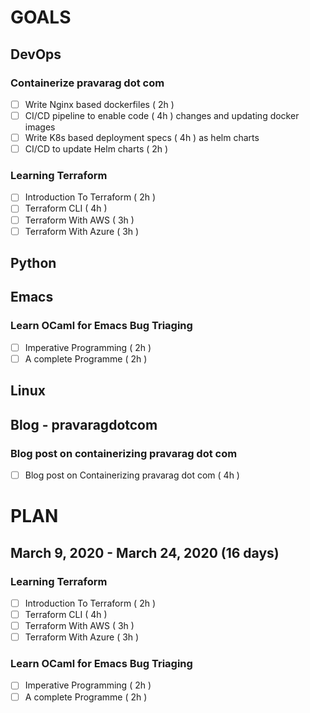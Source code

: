 #+AUTHOR: gandalfdwite
#+EMAIL: pravarag@gmail.com
#+TAGS: dev ops read meeting
* GOALS
** DevOps
*** Containerize pravarag dot com
    :PROPERTIES:
    :ESTIMATED: 10
    :ACTUAL:
    :OWNER: gandalfdwite
    :ID: DEV.1578812553
    :TASKID: DEV.1578812553
    :END:
    - [ ] Write Nginx based dockerfiles     ( 2h )
    - [ ] CI/CD pipeline to enable code     ( 4h )
          changes and updating docker
          images
    - [ ] Write K8s based deployment specs  ( 4h )
          as helm charts
    - [ ] CI/CD to update Helm charts       ( 2h )
*** Learning Terraform
    :PROPERTIES:
    :ESTIMATED: 12
    :ACTUAL:
    :OWNER: gandalfdwite
    :ID: OPS.1563198652
    :TASKID: OPS.1563198652
    :END:
    - [ ] Introduction To Terraform   ( 2h )
    - [ ] Terraform CLI               ( 4h )
    - [ ] Terraform With AWS          ( 3h )
    - [ ] Terraform With Azure        ( 3h )
** Python
** Emacs
*** Learn OCaml for Emacs Bug Triaging
    :PROPERTIES:
    :ESTIMATED: 14
    :ACTUAL:
    :OWNER: gandalfdwite
    :ID: READ.1580178290
    :TASKID: READ.1580178290
    :END:
    - [ ] Imperative Programming        ( 2h )
    - [ ] A complete Programme          ( 2h )
** Linux
** Blog - pravaragdotcom
*** Blog post on containerizing pravarag dot com
    :PROPERTIES:
    :ESTIMATED: 4
    :ACTUAL:
    :OWNER: gandalfdwite
    :ID: WRITE.1580179018
    :TASKID: WRITE.1580179018
    :END:
    - [ ] Blog post on Containerizing pravarag dot com   ( 4h )
* PLAN
** March       9, 2020 - March     24, 2020 (16 days)
   :PROPERTIES:
   :wpd-gandalfdwite: 1
   :END:
*** Learning Terraform
    :PROPERTIES:
    :ESTIMATED: 12
    :ACTUAL:
    :OWNER: gandalfdwite
    :ID: OPS.1563198652
    :TASKID: OPS.1563198652
    :END:
    - [ ] Introduction To Terraform   ( 2h )
    - [ ] Terraform CLI               ( 4h )
    - [ ] Terraform With AWS          ( 3h )
    - [ ] Terraform With Azure        ( 3h )
*** Learn OCaml for Emacs Bug Triaging
    :PROPERTIES:
    :ESTIMATED: 4
    :ACTUAL:
    :OWNER: gandalfdwite
    :ID: READ.1580178290
    :TASKID: READ.1580178290
    :END:
    - [ ] Imperative Programming        ( 2h )
    - [ ] A complete Programme          ( 2h )
